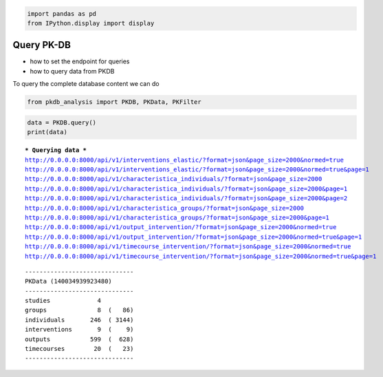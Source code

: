 .. code:: ipython3

    
    import pandas as pd
    from IPython.display import display

Query PK-DB
===========

-  how to set the endpoint for queries
-  how to query data from PKDB

To query the complete database content we can do

.. code:: ipython3

    from pkdb_analysis import PKDB, PKData, PKFilter

.. code:: ipython3

    data = PKDB.query()
    print(data)


.. parsed-literal::

    *** Querying data ***
    http://0.0.0.0:8000/api/v1/interventions_elastic/?format=json&page_size=2000&normed=true
    http://0.0.0.0:8000/api/v1/interventions_elastic/?format=json&page_size=2000&normed=true&page=1
    http://0.0.0.0:8000/api/v1/characteristica_individuals/?format=json&page_size=2000
    http://0.0.0.0:8000/api/v1/characteristica_individuals/?format=json&page_size=2000&page=1
    http://0.0.0.0:8000/api/v1/characteristica_individuals/?format=json&page_size=2000&page=2
    http://0.0.0.0:8000/api/v1/characteristica_groups/?format=json&page_size=2000
    http://0.0.0.0:8000/api/v1/characteristica_groups/?format=json&page_size=2000&page=1
    http://0.0.0.0:8000/api/v1/output_intervention/?format=json&page_size=2000&normed=true
    http://0.0.0.0:8000/api/v1/output_intervention/?format=json&page_size=2000&normed=true&page=1
    http://0.0.0.0:8000/api/v1/timecourse_intervention/?format=json&page_size=2000&normed=true
    http://0.0.0.0:8000/api/v1/timecourse_intervention/?format=json&page_size=2000&normed=true&page=1


.. parsed-literal::

    ------------------------------
    PKData (140034939923480)
    ------------------------------
    studies             4 
    groups              8  (   86)
    individuals       246  ( 3144)
    interventions       9  (    9)
    outputs           599  (  628)
    timecourses        20  (   23)
    ------------------------------



